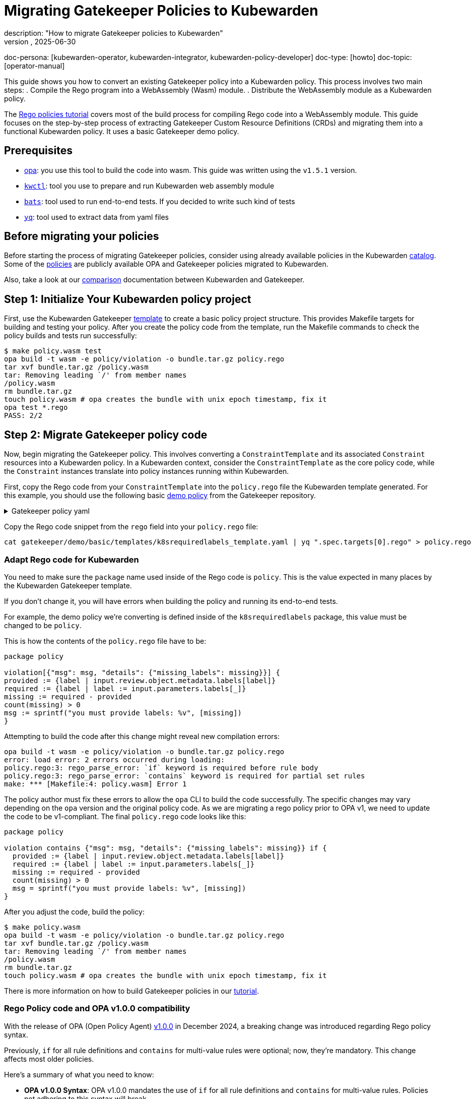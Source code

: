 = Migrating Gatekeeper Policies to Kubewarden
:revdate: 2025-06-30
:page-revdate: {revdate}
description: "How to migrate Gatekeeper policies to Kubewarden"
keywords: [kubewarden, gatekeeper]
doc-persona:
  [kubewarden-operator, kubewarden-integrator, kubewarden-policy-developer]
doc-type: [howto]
doc-topic: [operator-manual]

This guide shows you how to convert an existing Gatekeeper policy into a
Kubewarden policy. This process involves two main steps:
. Compile the Rego program into a WebAssembly (Wasm) module.
. Distribute the WebAssembly module as a Kubewarden policy.

The xref:/tutorials/writing-policies/rego/01-intro-rego.adoc[Rego policies
tutorial] covers most of the build process for compiling Rego code into a
WebAssembly module. This guide focuses on the step-by-step process of
extracting Gatekeeper Custom Resource Definitions (CRDs) and migrating them
into a functional Kubewarden policy. It uses a basic Gatekeeper demo policy.

== Prerequisites

* link:https://github.com/open-policy-agent/opa/releases[opa]: you use this tool
  to build the code into wasm. This guide was written using the `v1.5.1` version.
* link:https://github.com/kubewarden/kwctl/releases[`kwctl`]: tool you use to
  prepare and run Kubewarden web assembly module
* link:https://github.com/bats-core/bats-core[`bats`]: tool used to run end-to-end
  tests. If you decided to write such kind of tests
* link:https://github.com/mikefarah/yq[`yq`]: tool used to extract data from yaml files

== Before migrating your policies

Before starting the process of migrating Gatekeeper policies, consider using
already available policies in the Kubewarden
link:https://artifacthub.io/packages/search?kind=13[catalog]. Some of the
link:https://github.com/kubewarden/rego-policies-library[policies] are publicly
available OPA and Gatekeeper policies migrated to Kubewarden.

Also, take a look at our
xref:/explanations/comparisons/opa-comparison.adoc[comparison]
documentation between Kubewarden and Gatekeeper.

== Step 1: Initialize Your Kubewarden policy project

First, use the Kubewarden Gatekeeper
link:https://github.com/kubewarden/gatekeeper-policy-template[template] to create
a basic policy project structure. This provides Makefile targets for building
and testing your policy. After you create the policy code from the template,
run the Makefile commands to check the policy builds and tests run
successfully:

[source,console]
----
$ make policy.wasm test
opa build -t wasm -e policy/violation -o bundle.tar.gz policy.rego
tar xvf bundle.tar.gz /policy.wasm
tar: Removing leading `/' from member names
/policy.wasm
rm bundle.tar.gz
touch policy.wasm # opa creates the bundle with unix epoch timestamp, fix it
opa test *.rego
PASS: 2/2
----

== Step 2: Migrate Gatekeeper policy code

Now, begin migrating the Gatekeeper policy. This involves converting a
`ConstraintTemplate` and its associated `Constraint` resources into a Kubewarden
policy. In a Kubewarden context, consider the `ConstraintTemplate` as the core
policy code, while the `Constraint` instances translate into policy instances
running within Kubewarden.

First, copy the Rego code from your `ConstraintTemplate` into the `policy.rego`
file the Kubewarden template generated. For this example, you should use the
following basic
link:https://github.com/open-policy-agent/gatekeeper/blob/896d6620f9c16d7a5d91a74a6a4260db8d735640/demo/basic/demo.sh#L1[demo policy]
from the Gatekeeper repository.

[.details]
.Gatekeeper policy yaml
[%collapsible]
====
[source,yaml]
----
apiVersion: templates.gatekeeper.sh/v1
kind: ConstraintTemplate
metadata:
  name: k8srequiredlabels
spec:
  crd:
    spec:
      names:
        kind: K8sRequiredLabels
      validation:
        # Schema for the `parameters` field
        openAPIV3Schema:
          type: object
          properties:
            labels:
              type: array
              items:
                type: string
  targets:
    - target: admission.k8s.gatekeeper.sh
      rego: |
        package k8srequiredlabels

        violation[{"msg": msg, "details": {"missing_labels": missing}}] {
          provided := {label | input.review.object.metadata.labels[label]}
          required := {label | label := input.parameters.labels[_]}
          missing := required - provided
          count(missing) > 0
          msg := sprintf("you must provide labels: %v", [missing])
        }
----
====

Copy the Rego code snippet from the `rego` field into your `policy.rego` file:

[source,console]
----
cat gatekeeper/demo/basic/templates/k8srequiredlabels_template.yaml | yq ".spec.targets[0].rego" > policy.rego
----

=== Adapt Rego code for Kubewarden

You need to make sure the `package` name used inside of the Rego code is `policy`.
This is the value expected in many places by the Kubewarden Gatekeeper template.

If you don't change it, you will have errors when building the policy and running its end-to-end tests.

For example, the demo policy we're converting is defined inside of the `k8srequiredlabels` package, this value must be changed to be `policy`.

This is how the contents of the `policy.rego` file have to be:

[source,rego]
----
package policy

violation[{"msg": msg, "details": {"missing_labels": missing}}] {
provided := {label | input.review.object.metadata.labels[label]}
required := {label | label := input.parameters.labels[_]}
missing := required - provided
count(missing) > 0
msg := sprintf("you must provide labels: %v", [missing])
}
----

Attempting to build the code after this change might reveal new compilation errors:

[source,console]
----
opa build -t wasm -e policy/violation -o bundle.tar.gz policy.rego
error: load error: 2 errors occurred during loading:
policy.rego:3: rego_parse_error: `if` keyword is required before rule body
policy.rego:3: rego_parse_error: `contains` keyword is required for partial set rules
make: *** [Makefile:4: policy.wasm] Error 1
----

The policy author must fix these errors to allow the `opa` CLI to build the
code successfully. The specific changes may vary depending on the `opa` version
and the original policy code. As we are migrating a rego
policy prior to OPA v1, we need to update the code to be v1-compliant. The
final `policy.rego` code looks like this:

[source,rego]
----
package policy

violation contains {"msg": msg, "details": {"missing_labels": missing}} if {
  provided := {label | input.review.object.metadata.labels[label]}
  required := {label | label := input.parameters.labels[_]}
  missing := required - provided
  count(missing) > 0
  msg = sprintf("you must provide labels: %v", [missing])
}
----

After you adjust the code, build the policy:

[source,console]
----
$ make policy.wasm
opa build -t wasm -e policy/violation -o bundle.tar.gz policy.rego
tar xvf bundle.tar.gz /policy.wasm
tar: Removing leading `/' from member names
/policy.wasm
rm bundle.tar.gz
touch policy.wasm # opa creates the bundle with unix epoch timestamp, fix it
----

There is more information on how to build Gatekeeper policies in our
xref:/tutorials/writing-policies/rego/gatekeeper/03-build-and-run.adoc[tutorial].

=== Rego Policy code and OPA v1.0.0 compatibility

With the release of OPA (Open Policy Agent)
link:https://github.com/open-policy-agent/opa/releases/tag/v1.0.0[v1.0.0] in
December 2024, a breaking change was introduced regarding Rego policy syntax.

Previously, `if` for all rule definitions and `contains` for multi-value rules were
optional; now, they're mandatory. This change affects most older policies.

Here's a summary of what you need to know:

* *OPA v1.0.0 Syntax*: OPA v1.0.0 mandates the use of `if` for all rule definitions
  and `contains` for multi-value rules. Policies not adhering to this syntax will
  break.
* *Backward Compatibility*: If you need to build older policies that don't use
  the new v1.0.0 syntax, you must provide the `--v0-compatible` flag to the `opa
  build` command.
* *Gatekeeper integration*: Gatekeeper updated its OPA dependency to v1.0.0 in
  its link:https://github.com/open-policy-agent/gatekeeper/releases/tag/v3.19.0[v3.19.0 release].
* *Rego version in Gatekeeper templates*: Gatekeeper assumes `v0` syntax is used
  unless the template explicitly specifies `version: "v1"` within the `source` field
  under `code.engine: Rego`.

See link:https://open-policy-agent.github.io/gatekeeper/website/docs/constrainttemplates/#enable-opa-rego-v1-syntax-in-constrainttemplates[this section]
of Gatekeeper's docs for more details about how `v0` and `v1` versions of Rego
are handled.

What this means for you:

* If the Gatekeeper CR doesn't specify a Rego version, it implies `v0` is going
  to be used. You must build the policy using the `OPA_V0_COMPATIBLE=true
  make` command.
* If the Gatekeeper CR explicitly specifies `version: "v1"`, you must
  build the policy without any environment variable set.

== Step 3: Update and run tests

While highly recommended, policy authors might skip creating tests for the
initial version of a policy. If this applies to you, you'll need to disable the
Makefile targets used to run tests. You can't remove these targets entirely, as
the default CI jobs expect them to be defined. Instead, you should replace the
commands that call `opa` and `bats` with a "no-op" operation. For example, you can
use an `echo` command to print an explanation for why the tests aren't being run.

The Kubewarden Gatekeeper template includes both Rego unit tests and end-to-end
(e2e) tests using Bats and `kwctl`. If you plan to include tests, both sets
need to be adapted for your policy.

If your Gatekeeper policy already has Rego tests, you can copy them into the
`policy_test.rego` file. These run automatically when you execute the
`make test` command.

[CAUTION]
====
Keep in mind that any Rego tests you write in `policy_test.rego` are subject to
the same compatibility issues detailed in the <<_rego_policy_code_and_opa_v1_0_0_compatibility,Rego Policy code and OPA v1.0.0 Compatibility>> section.
====

The policy you are migrating in this guide does not have tests; we need to add
them ourselves. Therefore, we'll update the `policy_test.rego` test file
with some basic tests:

[source,rego]
----
package policy

review_required_labels := {
    "parameters": {"labels": ["test"]},
    "review": {"object": {"metadata": {"labels": {"test": "value"}}}},
}

review_missing_labels := {
    "parameters": {"labels": ["test"]},
    "review": {"object": {"metadata": {"labels": {"other": "value"}}}},
}

test_accept if {
    r = review_required_labels
    res = violation with input as r
    count(res) = 0
}

test_reject if {
    r = review_missing_labels
    res = violation with input as r
    count(res) = 1
}
----

Now, running `make test` should validate your policy:

[source,console]
----
$ make policy.wasm test
opa build -t wasm -e policy/violation -o bundle.tar.gz policy.rego
tar xvf bundle.tar.gz /policy.wasm
tar: Removing leading `/' from member names
/policy.wasm
rm bundle.tar.gz
touch policy.wasm # opa creates the bundle with unix epoch timestamp, fix it
opa test *.rego
PASS: 2/2
----

Next, update the e2e tests file (`e2e.bats`):

[source,bash]
----
#!/usr/bin/env bats

@test "accept because required label is present" {
  run kwctl run -e gatekeeper annotated-policy.wasm --settings-path test_data/settings.json --request-path test_data/accept_deploy_request.json

  # this prints the output when one the checks below fails
  echo "output = ${output}"

  # request accepted
  [ "$status" -eq 0 ]
  [ $(expr "$output" : '.*allowed.*true') -ne 0 ]
}

@test "reject because required label is missing" {
run kwctl run -e gatekeeper annotated-policy.wasm --settings-path test_data/settings.json --request-path test_data/reject_deploy_request.json

  # this prints the output when one the checks below fails
  echo "output = ${output}"

  # request rejected
  [ "$status" -eq 0 ]
  [ $(expr "$output" : '.*allowed.*false') -ne 0 ]
  [ $(expr "$output" : '.*message.*you must provide labels: \[test\]') -ne 0 ]
}
----

You'll need to create the `test_data/settings.json`,
`test_data/accept_deploy_request.json` and `test_data/reject_deploy_request.json`
files to support these tests.

[.details]
.test_data/settings.json
[%collapsible]
====
[source,json]
----
{
  "labels": ["test"]
}
----
====

We won't include the full content of `accept_deploy_request.json` and
`reject_deploy_request.json` here, as `AdmissionRequest` JSON can be quite
long, and we want to keep this guide concise. However, you can use the
xref:/reference/kwctl-cli.adoc#_kwctl_scaffold_admission_request[`kwctl scaffold`]
command to generate these files. The key for this guide is that one request
should be missing the required label, while the other should have the label
defined.

Check if the e2e tests are passing:

[source,console]
----
$ make e2e-tests
bats e2e.bats
e2e.bats
  ✓ accept because required label is present
  ✓ reject because required label is missing
----

[IMPORTANT]
====
The policy parameters (for example, labels in
this example) originate from the policy settings. This allows you to deploy
multiple instances of the same policy with different parameters/settings,
similar to how Constraints function in Gatekeeper.
====

== Step 4: Prepare `metadata.yml` for distribution

Now that you have a functional policy, prepare the `metadata.yml` file for
distribution. This file defines annotations with the policy description,
author, license, and other essential information. Crucially, it defines the
`rules` that specify which resources and verbs the policy can validate. This
information drives the `kwctl scaffold` command to generate the manifest for
deploying the policy in your cluster.

Gatekeeper's `Constraints` CRDs, which are instances of policies defined in
`ConstraintTemplates`, specify which resources a policy instance evaluates.
Therefore, if you have existing `Constraints` that apply a `ConstraintTemplate`,
they offer a good reference for the resources you should define in your
`metadata.yml` file. For instance, in the Gatekeeper example used earlier, the
`K8sRequiredLabels` `Constraint` created from the `k8srequiredlabels`
`ConstraintTemplate` applies to `Namespaces`:

[source,yaml]
----
apiVersion: constraints.gatekeeper.sh/v1beta
kind: K8sRequiredLabels
metadata:
  name: ns-must-have-gk
spec:
  match:
    kinds:
      - apiGroups: [""]
        kinds: ["Namespace"]
  parameters:
    labels: ["gatekeeper"]
----

Based on this, update the `rules` section of your `metadata.yml` to include a new
`rule` for validating `namespaces` during `CREATE` and `UPDATE` operations:

[source,yaml]
----
rules:
  - apiGroups: ["apps"]
    apiVersions: ["v1"]
    resources: ["deployments"]
    operations: ["CREATE", "UPDATE"]
  - apiGroups: [""]
    apiVersions: ["v1"]
    resources: ["namespaces"]
    operations: ["CREATE", "UPDATE"]
mutating: false
contextAware: false
executionMode: gatekeeper
backgroundAudit: true
annotations:
  io.artifacthub.displayName: Policy Name
  io.artifacthub.resources: Pod
  io.artifacthub.keywords: pod, cool policy, kubewarden
  io.kubewarden.policy.ociUrl: ghcr.io/yourorg/policies/policy-name
  io.kubewarden.policy.title: policy-name
  io.kubewarden.policy.version: 0.0.1-unreleased
  io.kubewarden.policy.description: Short description
  io.kubewarden.policy.author: "Author name <author-email@example.com>"
  io.kubewarden.policy.url: https://github.com/yourorg/policy-name
  io.kubewarden.policy.source: https://github.com/yourorg/policy-name
  io.kubewarden.policy.license: Apache-2.0
  io.kubewarden.policy.severity: medium
  io.kubewarden.policy.category: Resource validation
----

Now, your policy is ready for distribution and deployment. Refer to the
xref:/tutorials/writing-policies/rego/gatekeeper/04-distribute.adoc#_pushing_the_policy[Publishing the policy]
section from the tutorial to learn how to push it to a remote registry.

You can scaffold the policy manifest using `kwctl`:

[source,console]
----
$ kwctl scaffold manifest --type ClusterAdmissionPolicy annotated-policy.wasm
apiVersion: policies.kubewarden.io/v1
kind: ClusterAdmissionPolicy
metadata:
  annotations:
    io.kubewarden.policy.category: Resource validation
    io.kubewarden.policy.severity: medium
  name: policy-name
spec:
  module: file:///home/jvanz/SUSE/mygatekeeperpolicy/annotated-policy.wasm
  settings: {}
  rules:
  - apiGroups:
    - apps
    apiVersions:
    - v1
    resources:
    - deployments
    operations:
    - CREATE
    - UPDATE
  - apiGroups:
    - ''
    apiVersions:
    - v1
    resources:
    - namespaces
    operations:
    - CREATE
    - UPDATE
  mutating: false
----

=== Define Policy Settings

This policy has parameters, which Gatekeeper defines within the
`Constraint`. You need to update the `settings` section in the generated Kubewarden
policy manifest to include these required parameters. In the following example,
beyond defining the settings, you can test the policy from the OCI registry:

[source,yaml]
----
apiVersion: policies.kubewarden.io/v1
kind: ClusterAdmissionPolicy
metadata:
  annotations:
    io.kubewarden.policy.category: Resource validation
    io.kubewarden.policy.severity: medium
  name: policy-name
spec:
  module: registry://ghcr.io/jvanz/policies/mygatekeeperpolicy:latest
  settings:
    labels:
      - "gatekeeper"
  rules:
    - apiGroups:
        - apps
      apiVersions:
        - v1
      resources:
        - deployments
      operations:
        - CREATE
        - UPDATE
    - apiGroups:
        - ""
      apiVersions:
        - v1
      resources:
        - namespaces
      operations:
        - CREATE
        - UPDATE
  mutating: false
----

Try to deploy a namespace missing the required `gatekeeper` label:

[source,console]
----
kubectl apply -f - <<EOF
apiVersion: v1
kind: Namespace
metadata:
  name: your-namespace-name
  labels:
    purpose: demo
EOF
Error from server: error when creating "STDIN": admission webhook "clusterwide-policy-name.kubewarden.admission" denied the request: you must provide labels: [gatekeeper]
----

And another namespace with the required label:

[source,console]
----
kubectl apply -f - <<EOF
apiVersion: v1
kind: Namespace
metadata:
  name: your-namespace-name
  labels:
    purpose: demo
    gatekeeper: test
EOF

namespace/your-namespace-name created
----